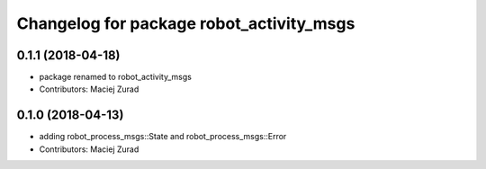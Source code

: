 ^^^^^^^^^^^^^^^^^^^^^^^^^^^^^^^^^^^^^^^^^^^
Changelog for package robot_activity_msgs
^^^^^^^^^^^^^^^^^^^^^^^^^^^^^^^^^^^^^^^^^^^

0.1.1 (2018-04-18)
------------------
* package renamed to robot_activity_msgs
* Contributors: Maciej Zurad

0.1.0 (2018-04-13)
-------------------
* adding robot_process_msgs::State and robot_process_msgs::Error
* Contributors: Maciej Zurad

